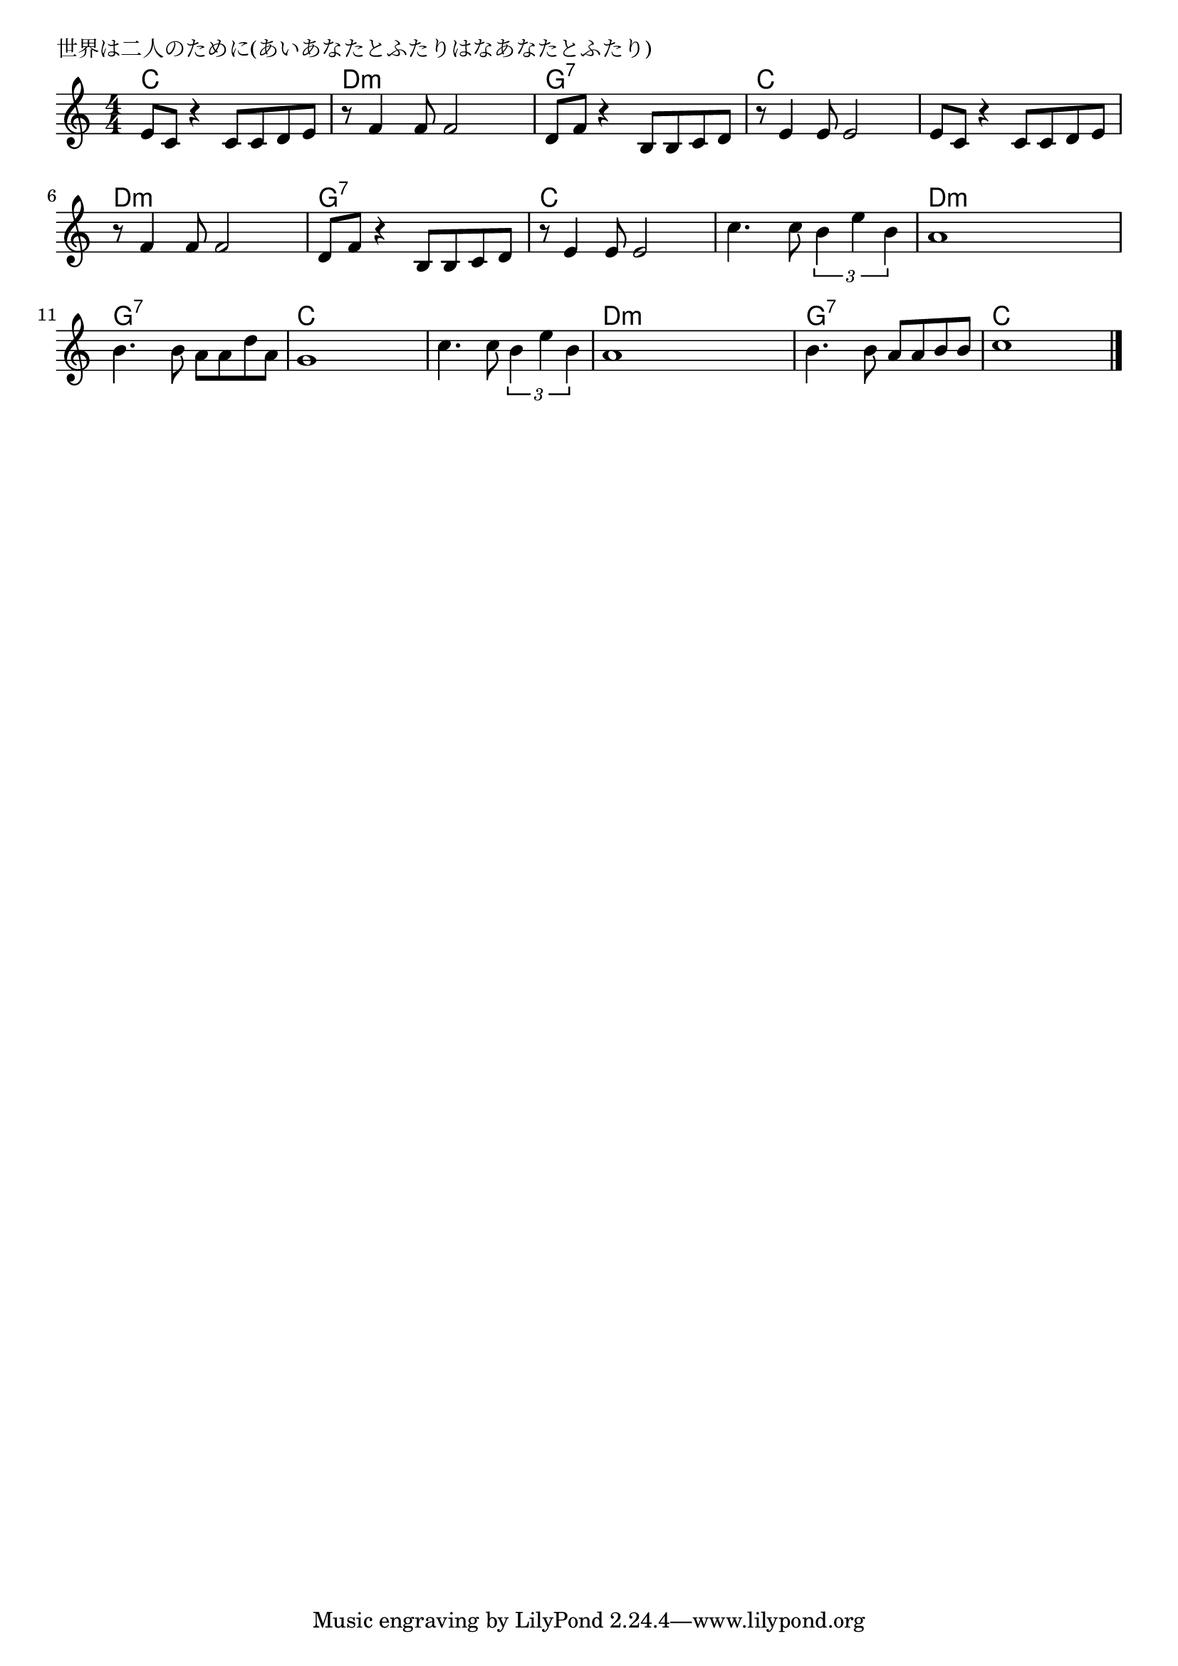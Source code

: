 \version "2.18.2"

% 世界は二人のために(あいあなたとふたりはなあなたとふたり)

\header {
piece = "世界は二人のために(あいあなたとふたりはなあなたとふたり)"
}

melody =
\relative c' {
\key c \major
\time 4/4
\set Score.tempoHideNote = ##t
\tempo 4=90
\numericTimeSignature
%
e8 c r4 c8 c d e |
r8 f4 f8 f2 |
d8 f r4 b,8 b c d |

r8 e4 e8 e2 |
e8 c r4 c8 c d e |
r8 f4 f8 f2 |

d8 f r4 b,8 b c d |
r8 e4 e8 e2 |
c'4. c8 \tuplet3/2{b4 e b} |

a1 |
b4. b8 a a d a |
g1 |

c4. c8 \tuplet3/2{b4 e b} |
a1 |
b4. b8 a a  b b  |
c1 |




\bar "|."
}
\score {
<<
\chords {
\set noChordSymbol = ""
\set chordChanges=##t
%%
c4 c c c d:m d:m d:m d:m g:7 g:7 g:7 g:7
c c c c c c c c d:m d:m d:m d:m 
g:7 g:7 g:7 g:7 c c c c c c c c
d:m d:m d:m d:m g:7 g:7 g:7 g:7 c c c c
c c c c d:m d:m d:m d:m g:7 g:7 g:7 g:7 c c c c


}
\new Staff {\melody}
>>
\layout {
line-width = #190
indent = 0\mm
}
\midi {}
}